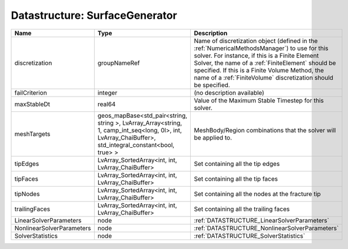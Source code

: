 Datastructure: SurfaceGenerator
===============================

========================= ====================================================================================================================================================== ======================================================================================================================================================================================================================================================================================================================== 
Name                      Type                                                                                                                                                   Description                                                                                                                                                                                                                                                                                                              
========================= ====================================================================================================================================================== ======================================================================================================================================================================================================================================================================================================================== 
discretization            groupNameRef                                                                                                                                           Name of discretization object (defined in the :ref:`NumericalMethodsManager`) to use for this solver. For instance, if this is a Finite Element Solver, the name of a :ref:`FiniteElement` should be specified. If this is a Finite Volume Method, the name of a :ref:`FiniteVolume` discretization should be specified. 
failCriterion             integer                                                                                                                                                (no description available)                                                                                                                                                                                                                                                                                               
maxStableDt               real64                                                                                                                                                 Value of the Maximum Stable Timestep for this solver.                                                                                                                                                                                                                                                                    
meshTargets               geos_mapBase<std_pair<string, string >, LvArray_Array<string, 1, camp_int_seq<long, 0l>, int, LvArray_ChaiBuffer>, std_integral_constant<bool, true> > MeshBody/Region combinations that the solver will be applied to.                                                                                                                                                                                                                                                         
tipEdges                  LvArray_SortedArray<int, int, LvArray_ChaiBuffer>                                                                                                      Set containing all the tip edges                                                                                                                                                                                                                                                                                         
tipFaces                  LvArray_SortedArray<int, int, LvArray_ChaiBuffer>                                                                                                      Set containing all the tip faces                                                                                                                                                                                                                                                                                         
tipNodes                  LvArray_SortedArray<int, int, LvArray_ChaiBuffer>                                                                                                      Set containing all the nodes at the fracture tip                                                                                                                                                                                                                                                                         
trailingFaces             LvArray_SortedArray<int, int, LvArray_ChaiBuffer>                                                                                                      Set containing all the trailing faces                                                                                                                                                                                                                                                                                    
LinearSolverParameters    node                                                                                                                                                   :ref:`DATASTRUCTURE_LinearSolverParameters`                                                                                                                                                                                                                                                                              
NonlinearSolverParameters node                                                                                                                                                   :ref:`DATASTRUCTURE_NonlinearSolverParameters`                                                                                                                                                                                                                                                                           
SolverStatistics          node                                                                                                                                                   :ref:`DATASTRUCTURE_SolverStatistics`                                                                                                                                                                                                                                                                                    
========================= ====================================================================================================================================================== ======================================================================================================================================================================================================================================================================================================================== 



